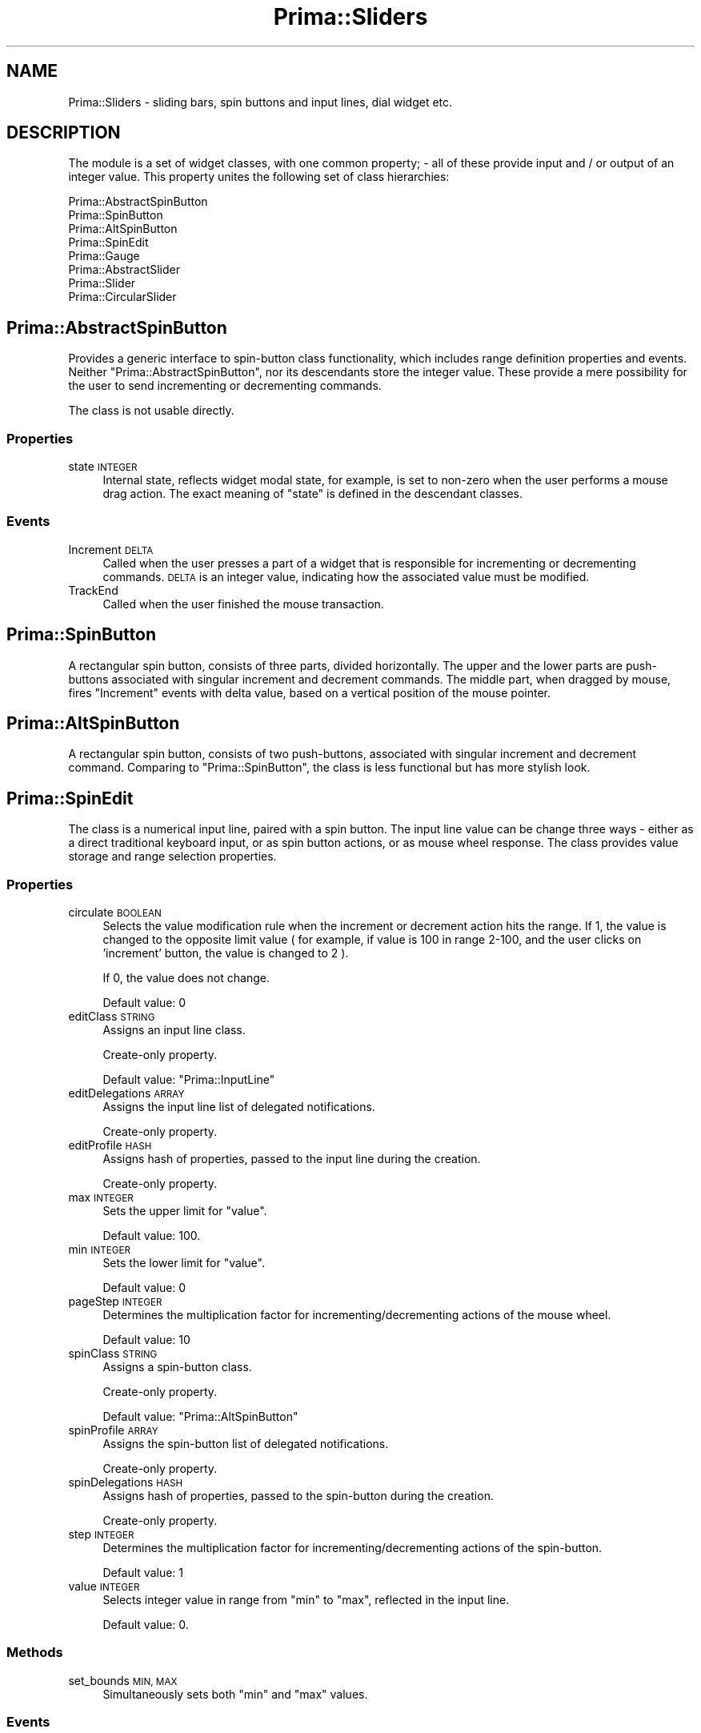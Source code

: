 .\" Automatically generated by Pod::Man 2.28 (Pod::Simple 3.29)
.\"
.\" Standard preamble:
.\" ========================================================================
.de Sp \" Vertical space (when we can't use .PP)
.if t .sp .5v
.if n .sp
..
.de Vb \" Begin verbatim text
.ft CW
.nf
.ne \\$1
..
.de Ve \" End verbatim text
.ft R
.fi
..
.\" Set up some character translations and predefined strings.  \*(-- will
.\" give an unbreakable dash, \*(PI will give pi, \*(L" will give a left
.\" double quote, and \*(R" will give a right double quote.  \*(C+ will
.\" give a nicer C++.  Capital omega is used to do unbreakable dashes and
.\" therefore won't be available.  \*(C` and \*(C' expand to `' in nroff,
.\" nothing in troff, for use with C<>.
.tr \(*W-
.ds C+ C\v'-.1v'\h'-1p'\s-2+\h'-1p'+\s0\v'.1v'\h'-1p'
.ie n \{\
.    ds -- \(*W-
.    ds PI pi
.    if (\n(.H=4u)&(1m=24u) .ds -- \(*W\h'-12u'\(*W\h'-12u'-\" diablo 10 pitch
.    if (\n(.H=4u)&(1m=20u) .ds -- \(*W\h'-12u'\(*W\h'-8u'-\"  diablo 12 pitch
.    ds L" ""
.    ds R" ""
.    ds C` ""
.    ds C' ""
'br\}
.el\{\
.    ds -- \|\(em\|
.    ds PI \(*p
.    ds L" ``
.    ds R" ''
.    ds C`
.    ds C'
'br\}
.\"
.\" Escape single quotes in literal strings from groff's Unicode transform.
.ie \n(.g .ds Aq \(aq
.el       .ds Aq '
.\"
.\" If the F register is turned on, we'll generate index entries on stderr for
.\" titles (.TH), headers (.SH), subsections (.SS), items (.Ip), and index
.\" entries marked with X<> in POD.  Of course, you'll have to process the
.\" output yourself in some meaningful fashion.
.\"
.\" Avoid warning from groff about undefined register 'F'.
.de IX
..
.nr rF 0
.if \n(.g .if rF .nr rF 1
.if (\n(rF:(\n(.g==0)) \{
.    if \nF \{
.        de IX
.        tm Index:\\$1\t\\n%\t"\\$2"
..
.        if !\nF==2 \{
.            nr % 0
.            nr F 2
.        \}
.    \}
.\}
.rr rF
.\"
.\" Accent mark definitions (@(#)ms.acc 1.5 88/02/08 SMI; from UCB 4.2).
.\" Fear.  Run.  Save yourself.  No user-serviceable parts.
.    \" fudge factors for nroff and troff
.if n \{\
.    ds #H 0
.    ds #V .8m
.    ds #F .3m
.    ds #[ \f1
.    ds #] \fP
.\}
.if t \{\
.    ds #H ((1u-(\\\\n(.fu%2u))*.13m)
.    ds #V .6m
.    ds #F 0
.    ds #[ \&
.    ds #] \&
.\}
.    \" simple accents for nroff and troff
.if n \{\
.    ds ' \&
.    ds ` \&
.    ds ^ \&
.    ds , \&
.    ds ~ ~
.    ds /
.\}
.if t \{\
.    ds ' \\k:\h'-(\\n(.wu*8/10-\*(#H)'\'\h"|\\n:u"
.    ds ` \\k:\h'-(\\n(.wu*8/10-\*(#H)'\`\h'|\\n:u'
.    ds ^ \\k:\h'-(\\n(.wu*10/11-\*(#H)'^\h'|\\n:u'
.    ds , \\k:\h'-(\\n(.wu*8/10)',\h'|\\n:u'
.    ds ~ \\k:\h'-(\\n(.wu-\*(#H-.1m)'~\h'|\\n:u'
.    ds / \\k:\h'-(\\n(.wu*8/10-\*(#H)'\z\(sl\h'|\\n:u'
.\}
.    \" troff and (daisy-wheel) nroff accents
.ds : \\k:\h'-(\\n(.wu*8/10-\*(#H+.1m+\*(#F)'\v'-\*(#V'\z.\h'.2m+\*(#F'.\h'|\\n:u'\v'\*(#V'
.ds 8 \h'\*(#H'\(*b\h'-\*(#H'
.ds o \\k:\h'-(\\n(.wu+\w'\(de'u-\*(#H)/2u'\v'-.3n'\*(#[\z\(de\v'.3n'\h'|\\n:u'\*(#]
.ds d- \h'\*(#H'\(pd\h'-\w'~'u'\v'-.25m'\f2\(hy\fP\v'.25m'\h'-\*(#H'
.ds D- D\\k:\h'-\w'D'u'\v'-.11m'\z\(hy\v'.11m'\h'|\\n:u'
.ds th \*(#[\v'.3m'\s+1I\s-1\v'-.3m'\h'-(\w'I'u*2/3)'\s-1o\s+1\*(#]
.ds Th \*(#[\s+2I\s-2\h'-\w'I'u*3/5'\v'-.3m'o\v'.3m'\*(#]
.ds ae a\h'-(\w'a'u*4/10)'e
.ds Ae A\h'-(\w'A'u*4/10)'E
.    \" corrections for vroff
.if v .ds ~ \\k:\h'-(\\n(.wu*9/10-\*(#H)'\s-2\u~\d\s+2\h'|\\n:u'
.if v .ds ^ \\k:\h'-(\\n(.wu*10/11-\*(#H)'\v'-.4m'^\v'.4m'\h'|\\n:u'
.    \" for low resolution devices (crt and lpr)
.if \n(.H>23 .if \n(.V>19 \
\{\
.    ds : e
.    ds 8 ss
.    ds o a
.    ds d- d\h'-1'\(ga
.    ds D- D\h'-1'\(hy
.    ds th \o'bp'
.    ds Th \o'LP'
.    ds ae ae
.    ds Ae AE
.\}
.rm #[ #] #H #V #F C
.\" ========================================================================
.\"
.IX Title "Prima::Sliders 3"
.TH Prima::Sliders 3 "2015-11-04" "perl v5.18.4" "User Contributed Perl Documentation"
.\" For nroff, turn off justification.  Always turn off hyphenation; it makes
.\" way too many mistakes in technical documents.
.if n .ad l
.nh
.SH "NAME"
Prima::Sliders \- sliding bars, spin buttons and input lines, dial widget etc.
.SH "DESCRIPTION"
.IX Header "DESCRIPTION"
The module is a set of widget classes, with one
common property; \- all of these provide input and / or output of an integer value.
This property unites the following set of class hierarchies:
.PP
.Vb 3
\&        Prima::AbstractSpinButton
\&                Prima::SpinButton
\&                Prima::AltSpinButton
\&
\&        Prima::SpinEdit
\&
\&        Prima::Gauge
\&
\&        Prima::AbstractSlider
\&                Prima::Slider
\&                Prima::CircularSlider
.Ve
.SH "Prima::AbstractSpinButton"
.IX Header "Prima::AbstractSpinButton"
Provides a generic interface to spin-button class functionality, which includes
range definition properties and events. Neither \f(CW\*(C`Prima::AbstractSpinButton\*(C'\fR, nor
its descendants store the integer value. These provide a mere possibility for
the user to send incrementing or decrementing commands.
.PP
The class is not usable directly.
.SS "Properties"
.IX Subsection "Properties"
.IP "state \s-1INTEGER\s0" 4
.IX Item "state INTEGER"
Internal state, reflects widget modal state, for example,
is set to non-zero when the user performs a mouse drag action. The exact meaning of \f(CW\*(C`state\*(C'\fR
is defined in the descendant classes.
.SS "Events"
.IX Subsection "Events"
.IP "Increment \s-1DELTA\s0" 4
.IX Item "Increment DELTA"
Called when the user presses a part of a widget that is responsible for
incrementing or decrementing commands. \s-1DELTA\s0 is an integer value, 
indicating how the associated value must be modified.
.IP "TrackEnd" 4
.IX Item "TrackEnd"
Called when the user finished the mouse transaction.
.SH "Prima::SpinButton"
.IX Header "Prima::SpinButton"
A rectangular spin button, consists of three parts, divided horizontally. 
The upper and the lower parts are push-buttons associated with singular
increment and decrement commands. The middle part, when dragged by mouse,
fires \f(CW\*(C`Increment\*(C'\fR events with delta value, based on a vertical position
of the mouse pointer.
.SH "Prima::AltSpinButton"
.IX Header "Prima::AltSpinButton"
A rectangular spin button, consists of two push-buttons, associated
with singular increment and decrement command. Comparing to \f(CW\*(C`Prima::SpinButton\*(C'\fR,
the class is less functional but has more stylish look.
.SH "Prima::SpinEdit"
.IX Header "Prima::SpinEdit"
The class is a numerical input line, paired with a spin button.
The input line value can be change three ways \- either as a direct
traditional keyboard input, or as spin button actions, or as mouse
wheel response. The class provides value storage and range 
selection properties.
.SS "Properties"
.IX Subsection "Properties"
.IP "circulate \s-1BOOLEAN\s0" 4
.IX Item "circulate BOOLEAN"
Selects the value modification rule when the increment or decrement
action hits the range. If 1, the value is changed to the opposite limit
value ( for example, if value is 100 in range 2\-100, and the user
clicks on 'increment' button, the value is changed to 2 ).
.Sp
If 0, the value does not change.
.Sp
Default value: 0
.IP "editClass \s-1STRING\s0" 4
.IX Item "editClass STRING"
Assigns an input line class.
.Sp
Create-only property.
.Sp
Default value: \f(CW\*(C`Prima::InputLine\*(C'\fR
.IP "editDelegations \s-1ARRAY\s0" 4
.IX Item "editDelegations ARRAY"
Assigns the input line list of delegated notifications.
.Sp
Create-only property.
.IP "editProfile \s-1HASH\s0" 4
.IX Item "editProfile HASH"
Assigns hash of properties, passed to the input line during the creation.
.Sp
Create-only property.
.IP "max \s-1INTEGER\s0" 4
.IX Item "max INTEGER"
Sets the upper limit for \f(CW\*(C`value\*(C'\fR.
.Sp
Default value: 100.
.IP "min \s-1INTEGER\s0" 4
.IX Item "min INTEGER"
Sets the lower limit for \f(CW\*(C`value\*(C'\fR.
.Sp
Default value: 0
.IP "pageStep \s-1INTEGER\s0" 4
.IX Item "pageStep INTEGER"
Determines the multiplication factor for incrementing/decrementing
actions of the mouse wheel.
.Sp
Default value: 10
.IP "spinClass \s-1STRING\s0" 4
.IX Item "spinClass STRING"
Assigns a spin-button class.
.Sp
Create-only property.
.Sp
Default value: \f(CW\*(C`Prima::AltSpinButton\*(C'\fR
.IP "spinProfile \s-1ARRAY\s0" 4
.IX Item "spinProfile ARRAY"
Assigns the spin-button list of delegated notifications.
.Sp
Create-only property.
.IP "spinDelegations \s-1HASH\s0" 4
.IX Item "spinDelegations HASH"
Assigns hash of properties, passed to the spin-button during the creation.
.Sp
Create-only property.
.IP "step \s-1INTEGER\s0" 4
.IX Item "step INTEGER"
Determines the multiplication factor for incrementing/decrementing
actions of the spin-button.
.Sp
Default value: 1
.IP "value \s-1INTEGER\s0" 4
.IX Item "value INTEGER"
Selects integer value in range from \f(CW\*(C`min\*(C'\fR to \f(CW\*(C`max\*(C'\fR, reflected in the input line.
.Sp
Default value: 0.
.SS "Methods"
.IX Subsection "Methods"
.IP "set_bounds \s-1MIN, MAX\s0" 4
.IX Item "set_bounds MIN, MAX"
Simultaneously sets both \f(CW\*(C`min\*(C'\fR and \f(CW\*(C`max\*(C'\fR values.
.SS "Events"
.IX Subsection "Events"
.IP "Change" 4
.IX Item "Change"
Called when \f(CW\*(C`value\*(C'\fR is changed.
.SH "Prima::Gauge"
.IX Header "Prima::Gauge"
An output-only widget class, displays a progress bar and an eventual percentage string.
Useful as a progress indicator.
.SS "Properties"
.IX Subsection "Properties"
.IP "indent \s-1INTEGER\s0" 4
.IX Item "indent INTEGER"
Selects width of a border around the widget.
.Sp
Default value: 1
.IP "max \s-1INTEGER\s0" 4
.IX Item "max INTEGER"
Sets the upper limit for \f(CW\*(C`value\*(C'\fR.
.Sp
Default value: 100.
.IP "min \s-1INTEGER\s0" 4
.IX Item "min INTEGER"
Sets the lower limit for \f(CW\*(C`value\*(C'\fR.
.Sp
Default value: 0
.IP "relief \s-1INTEGER\s0" 4
.IX Item "relief INTEGER"
Selects the style of a border around the widget. Can be one of the
following \f(CW\*(C`gr::XXX\*(C'\fR constants:
.Sp
.Vb 3
\&        gr::Sink    \- 3d sunken look
\&        gr::Border  \- uniform black border
\&        gr::Raise   \- 3d risen look
.Ve
.Sp
Default value: \f(CW\*(C`gr::Sink\*(C'\fR.
.IP "threshold \s-1INTEGER\s0" 4
.IX Item "threshold INTEGER"
Selects the threshold value used to determine if the changes to \f(CW\*(C`value\*(C'\fR
are reflected immediately or deferred until the value is changed more
significantly. When 0, all calls to \f(CW\*(C`value\*(C'\fR result in an immediate
repaint request.
.Sp
Default value: 0
.IP "value \s-1INTEGER\s0" 4
.IX Item "value INTEGER"
Selects integer value between \f(CW\*(C`min\*(C'\fR and \f(CW\*(C`max\*(C'\fR, reflected in the progress bar and 
eventual text.
.Sp
Default value: 0.
.IP "vertical \s-1BOOLEAN\s0" 4
.IX Item "vertical BOOLEAN"
If 1, the widget is drawn vertically, and the progress bar moves from bottom to top.
If 0, the widget is drawn horizontally, and the progress bar moves from left to right.
.Sp
Default value: 0
.SS "Methods"
.IX Subsection "Methods"
.IP "set_bounds \s-1MIN, MAX\s0" 4
.IX Item "set_bounds MIN, MAX"
Simultaneously sets both \f(CW\*(C`min\*(C'\fR and \f(CW\*(C`max\*(C'\fR values.
.SS "Events"
.IX Subsection "Events"
.IP "Stringify \s-1VALUE, REF\s0" 4
.IX Item "Stringify VALUE, REF"
Converts integer \s-1VALUE\s0 into a string format and puts into \s-1REF\s0 scalar reference.
Default stringifying conversion is identical to \f(CW\*(C`sprintf("%2d%%")\*(C'\fR one.
.SH "Prima::AbstractSlider"
.IX Header "Prima::AbstractSlider"
The class provides basic functionality of a sliding bar, equipped with
tick marks. Tick marks are supposed to be drawn alongside the main sliding axis or 
circle and provide visual feedback for the user.
.PP
The class is not usable directly.
.SS "Properties"
.IX Subsection "Properties"
.IP "autoTrack \s-1BOOLEAN\s0" 4
.IX Item "autoTrack BOOLEAN"
A boolean flag, selects the way notifications execute when the user mouse-drags
the sliding bar. If 1, \f(CW\*(C`Change\*(C'\fR notification is executed as soon as \f(CW\*(C`value\*(C'\fR
is changed. If 0, \f(CW\*(C`Change\*(C'\fR is deferred until the user finished the mouse drag;
instead, \f(CW\*(C`Track\*(C'\fR notification is executed when the bar is moved.
.Sp
This property can be used when the action, called on \f(CW\*(C`Change\*(C'\fR performs very 
slow, so the eventual fast mouse interactions would not thrash down the program.
.Sp
Default value: 1
.IP "increment \s-1INTEGER\s0" 4
.IX Item "increment INTEGER"
A step range value, used in \f(CW\*(C`scheme\*(C'\fR for marking the key ticks.
See scheme for details.
.Sp
Default value: 10
.IP "max \s-1INTEGER\s0" 4
.IX Item "max INTEGER"
Sets the upper limit for \f(CW\*(C`value\*(C'\fR.
.Sp
Default value: 100.
.IP "min \s-1INTEGER\s0" 4
.IX Item "min INTEGER"
Sets the lower limit for \f(CW\*(C`value\*(C'\fR.
.Sp
Default value: 0
.IP "readOnly \s-1BOOLEAN\s0" 4
.IX Item "readOnly BOOLEAN"
If 1, the use cannot change the value by moving the bar or otherwise.
.Sp
Default value: 0
.IP "ticks \s-1ARRAY\s0" 4
.IX Item "ticks ARRAY"
Selects the tick marks representation along the sliding axis or circle.
\&\s-1ARRAY\s0 consists of hashes, each for one tick. The hash must contain
at least \f(CW\*(C`value\*(C'\fR key, with integer value. The two additional keys,
\&\f(CW\*(C`height\*(C'\fR and \f(CW\*(C`text\*(C'\fR, select the height of a tick mark in pixels
and the text drawn near the mark, correspondingly.
.Sp
If \s-1ARRAY\s0 is \f(CW\*(C`undef\*(C'\fR, no ticks are drawn.
.IP "scheme \s-1INTEGER\s0" 4
.IX Item "scheme INTEGER"
\&\f(CW\*(C`scheme\*(C'\fR is a property, that creates a set of tick marks
using one of the predefined scale designs, selected by \f(CW\*(C`ss::XXX\*(C'\fR constants.
Each constant produces different scale; some make use of \f(CW\*(C`increment\*(C'\fR integer
property, which selects a step by which the additional 
text marks are drawn. As an example, \f(CW\*(C`ss::Thermometer\*(C'\fR design with
default \f(CW\*(C`min\*(C'\fR, \f(CW\*(C`max\*(C'\fR, and \f(CW\*(C`increment\*(C'\fR values would look like that:
.Sp
.Vb 3
\&        0   10   20        100
\&        |    |    |          |
\&        |||||||||||||||....|||
.Ve
.Sp
The module defines the following constants:
.Sp
.Vb 4
\&        ss::Axis           \- 5 minor ticks per increment
\&        ss::Gauge          \- 1 tick per increment
\&        ss::StdMinMax      \- 2 ticks at the ends of the bar
\&        ss::Thermometer    \- 10 minor ticks per increment, longer text ticks
.Ve
.Sp
When \f(CW\*(C`tick\*(C'\fR property is set, \f(CW\*(C`scheme\*(C'\fR is reset to \f(CW\*(C`undef\*(C'\fR.
.IP "snap \s-1BOOLEAN\s0" 4
.IX Item "snap BOOLEAN"
If 1, \f(CW\*(C`value\*(C'\fR cannot accept values that are not on the tick scale.
When set such a value, it is rounded to the closest tick mark.
If 0, \f(CW\*(C`value\*(C'\fR can accept any integer value in range from \f(CW\*(C`min\*(C'\fR to \f(CW\*(C`max\*(C'\fR.
.Sp
Default value: 0
.IP "step \s-1INTEGER\s0" 4
.IX Item "step INTEGER"
Integer delta for singular increment / decrement commands and
a threshold for \f(CW\*(C`value\*(C'\fR when \f(CW\*(C`snap\*(C'\fR value is 0.
.Sp
Default value: 1
.IP "value \s-1INTEGER\s0" 4
.IX Item "value INTEGER"
Selects integer value between \f(CW\*(C`min\*(C'\fR and \f(CW\*(C`max\*(C'\fR and the corresponding sliding bar
position.
.Sp
Default value: 0.
.SS "Events"
.IX Subsection "Events"
.IP "Change" 4
.IX Item "Change"
Called when \f(CW\*(C`value\*(C'\fR value is changed, with one exception:
if the user moves the sliding bar while \f(CW\*(C`autoTrack\*(C'\fR is 0, \f(CW\*(C`Track\*(C'\fR
notification is called instead.
.IP "Track" 4
.IX Item "Track"
Called when the user moves the sliding bar while \f(CW\*(C`autoTrack\*(C'\fR value is 0;
this notification is a substitute to \f(CW\*(C`Change\*(C'\fR.
.SH "Prima::Slider"
.IX Header "Prima::Slider"
Presents a linear sliding bar, movable along a linear shaft.
.SS "Properties"
.IX Subsection "Properties"
.IP "borderWidth \s-1INTEGER\s0" 4
.IX Item "borderWidth INTEGER"
In horizontal mode, sets extra margin space between the slider line and
the widget boundaries. Can be used for fine tuning of displaying text
labels from <\fIticks()\fR>, where the default spacing (0) or spacing procedure 
(drop overlapping labels) is not enough.
.IP "ribbonStrip \s-1BOOLEAN\s0" 4
.IX Item "ribbonStrip BOOLEAN"
If 1, the parts of shaft are painted with different colors, to increase
visual feedback. If 0, the shaft is painted with single default background color.
.Sp
Default value: 0
.IP "shaftBreadth \s-1INTEGER\s0" 4
.IX Item "shaftBreadth INTEGER"
Breadth of the shaft in pixels.
.Sp
Default value: 6
.IP "tickAlign \s-1INTEGER\s0" 4
.IX Item "tickAlign INTEGER"
One of \f(CW\*(C`tka::XXX\*(C'\fR constants, that correspond to the situation of tick marks:
.Sp
.Vb 3
\&        tka::Normal        \- ticks are drawn on the left or on the top of the shaft
\&        tka::Alternative   \- ticks are drawn on the right or at the bottom of the shaft
\&        tka::Dual          \- ticks are drawn both ways
.Ve
.Sp
The ticks orientation ( left or top, right or bottom ) is dependant on \f(CW\*(C`vertical\*(C'\fR
property value.
.Sp
Default value: \f(CW\*(C`tka::Normal\*(C'\fR
.IP "vertical \s-1BOOLEAN\s0" 4
.IX Item "vertical BOOLEAN"
If 1, the widget is drawn vertically, and the slider moves from bottom to top.
If 0, the widget is drawn horizontally, and the slider moves from left to right.
.Sp
Default value: 0
.SS "Methods"
.IX Subsection "Methods"
.IP "pos2info X, Y" 4
.IX Item "pos2info X, Y"
Translates integer coordinates pair ( X, Y ) into the value corresponding to the scale,
and returns three scalars:
.RS 4
.IP "info \s-1INTEGER\s0" 4
.IX Item "info INTEGER"
If \f(CW\*(C`undef\*(C'\fR, the user-driven positioning is not possible ( \f(CW\*(C`min\*(C'\fR equals to \f(CW\*(C`max\*(C'\fR ).
.Sp
If 1, the point is located on the slider.
.Sp
If 0, the point is outside the slider.
.IP "value \s-1INTEGER\s0" 4
.IX Item "value INTEGER"
If \f(CW\*(C`info\*(C'\fR is 0 or 1, contains the corresponding \f(CW\*(C`value\*(C'\fR.
.IP "aperture \s-1INTEGER\s0" 4
.IX Item "aperture INTEGER"
Offset in pixels along the shaft axis.
.RE
.RS 4
.RE
.SH "Prima::CircularSlider"
.IX Header "Prima::CircularSlider"
Presents a slider widget with the dial and two increment / decrement buttons.
The tick marks are drawn around the perimeter of the dial; current value
is displayed in the center of the dial.
.SS "Properties"
.IX Subsection "Properties"
.IP "buttons \s-1BOOLEAN\s0" 4
.IX Item "buttons BOOLEAN"
If 1, the increment / decrement buttons are shown at the bottom of the dial,
and the user can change the value either by the dial or by the buttons.
If 0, the buttons are not shown.
.Sp
Default values: 0
.IP "stdPointer \s-1BOOLEAN\s0" 4
.IX Item "stdPointer BOOLEAN"
Determines the style of a value indicator ( pointer ) on the dial.
If 1, it is drawn as a black triangular mark. 
If 0, it is drawn as a small circular knob.
.Sp
Default value: 0
.SS "Methods"
.IX Subsection "Methods"
.IP "offset2data \s-1VALUE\s0" 4
.IX Item "offset2data VALUE"
Converts integer value in range from \f(CW\*(C`min\*(C'\fR to \f(CW\*(C`max\*(C'\fR into
the corresponding angle, and return two real values:
cosine and sine of the angle.
.IP "offset2pt X, Y, \s-1VALUE, RADIUS\s0" 4
.IX Item "offset2pt X, Y, VALUE, RADIUS"
Converts integer value in range from \f(CW\*(C`min\*(C'\fR to \f(CW\*(C`max\*(C'\fR into the
point coordinates, with the \s-1RADIUS\s0 and dial center coordinates
X and Y. Return the calculated point coordinates
as two integers in (X,Y) format.
.IP "xy2val X, Y" 4
.IX Item "xy2val X, Y"
Converts widget coordinates X and Y into value in range from \f(CW\*(C`min\*(C'\fR 
to \f(CW\*(C`max\*(C'\fR, and return two scalars: the value and the boolean flag,
which is set to 1 if the (X,Y) point is inside the dial circle,
and 0 otherwise.
.SS "Events"
.IX Subsection "Events"
.IP "Stringify \s-1VALUE, REF\s0" 4
.IX Item "Stringify VALUE, REF"
Converts integer \s-1VALUE\s0 into a string format and puts into \s-1REF\s0 scalar reference.
The resulting string is displayed in the center of the dial.
.Sp
Default conversion routine simply copies \s-1VALUE\s0 to \s-1REF\s0 as is.
.SH "AUTHOR"
.IX Header "AUTHOR"
Dmitry Karasik, <dmitry@karasik.eu.org>,
Anton Berezin <tobez@tobez.org>.
.SH "SEE ALSO"
.IX Header "SEE ALSO"
Prima, \fIexamples/fontdlg.pl\fR
